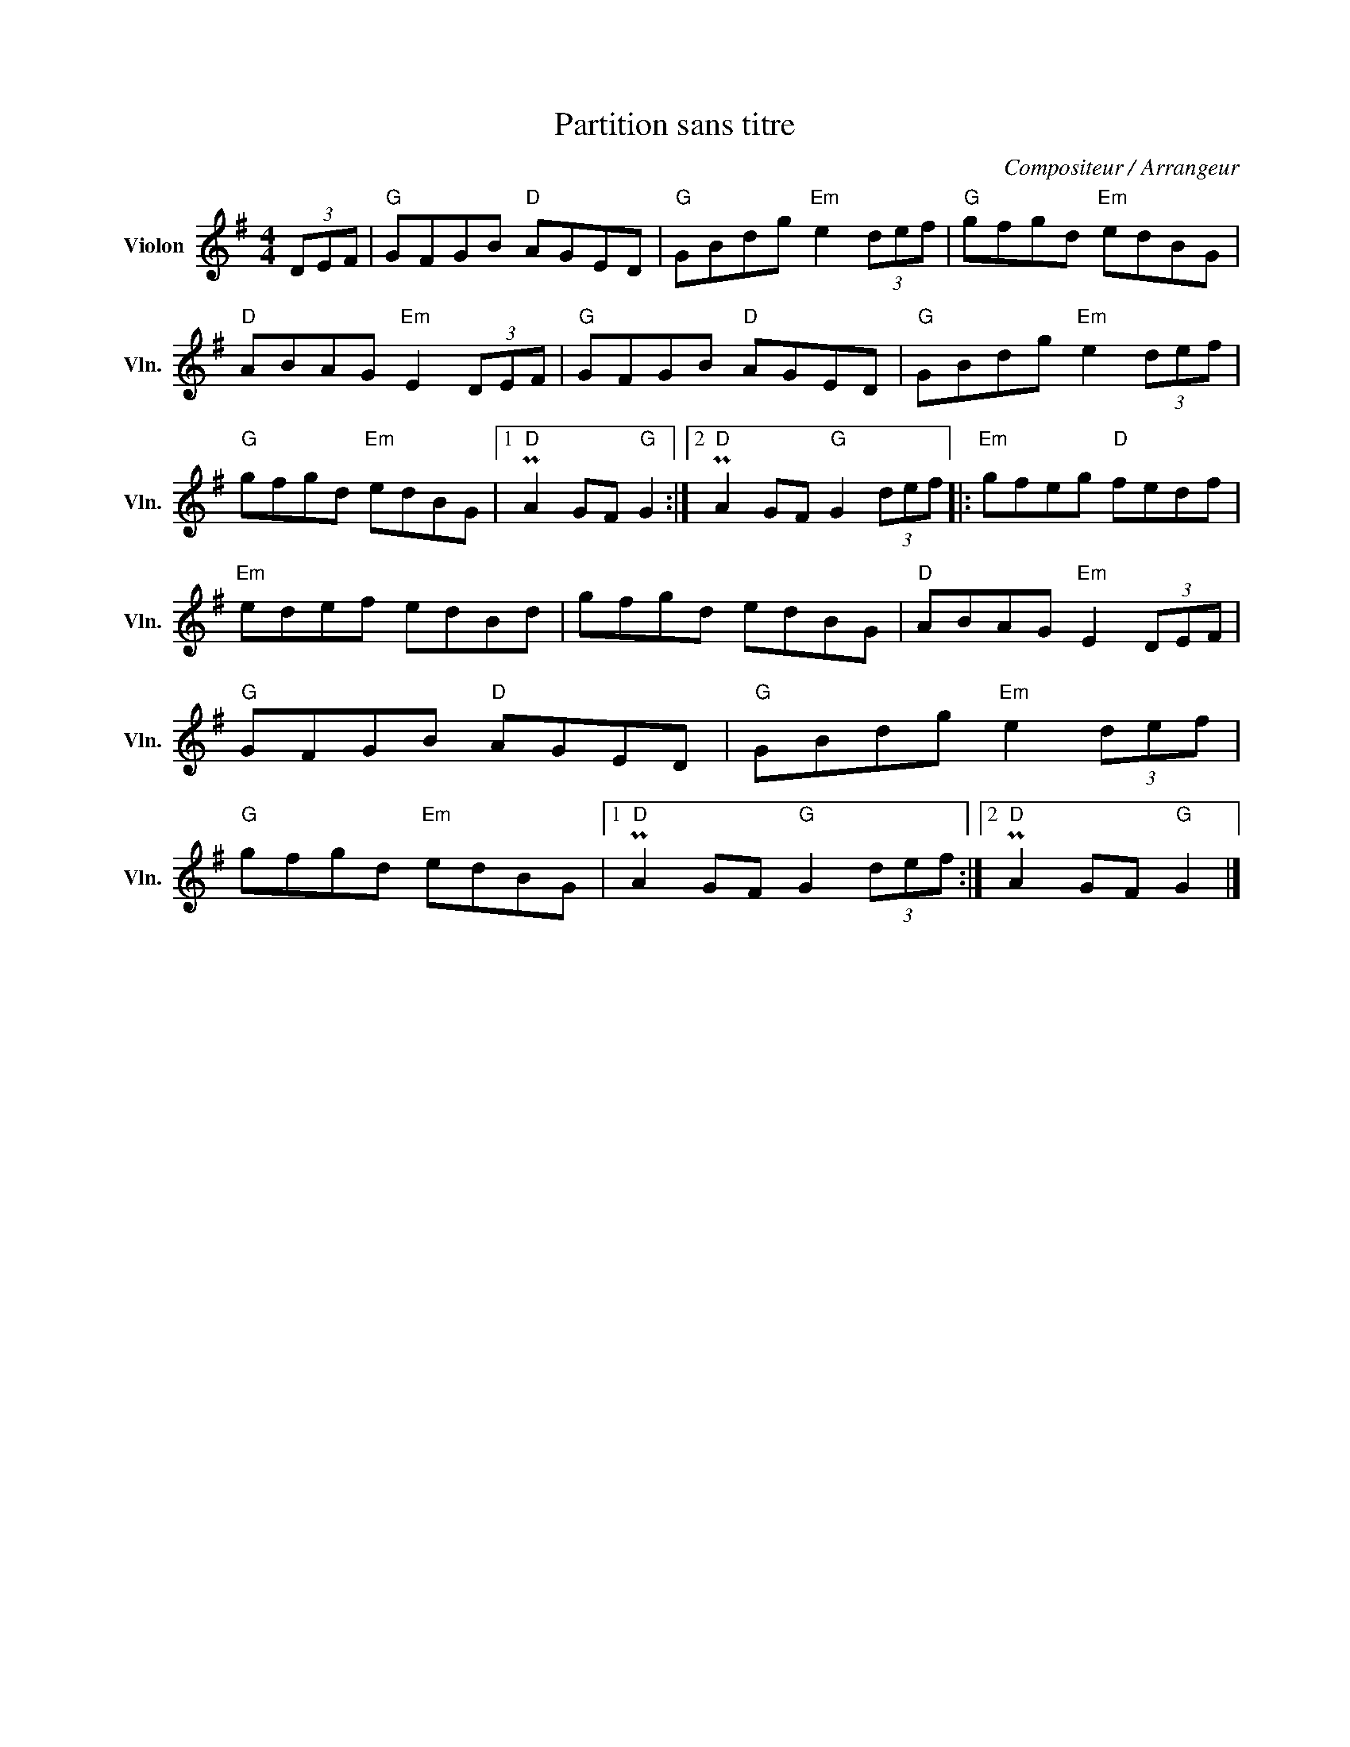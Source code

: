 X:1
T:Partition sans titre
C:Compositeur / Arrangeur
L:1/8
M:4/4
I:linebreak $
K:G
V:1 treble nm="Violon" snm="Vln."
V:1
 (3DEF |"G" GFGB"D" AGED |"G" GBdg"Em" e2 (3def |"G" gfgd"Em" edBG |"D" ABAG"Em" E2 (3DEF | %5
"G" GFGB"D" AGED |"G" GBdg"Em" e2 (3def |"G" gfgd"Em" edBG |1"D" PA2 GF"G" G2 :|2 %9
"D" PA2 GF"G" G2 (3def |:"Em" gfeg"D" fedf |"Em" edef edBd | gfgd edBG |"D" ABAG"Em" E2 (3DEF | %14
"G" GFGB"D" AGED |"G" GBdg"Em" e2 (3def |"G" gfgd"Em" edBG |1"D" PA2 GF"G" G2 (3def :|2 %18
"D" PA2 GF"G" G2 |] %19
